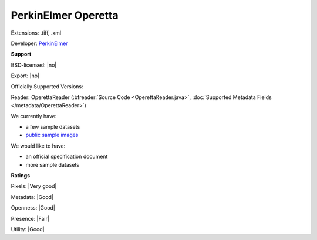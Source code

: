 .. index:: PerkinElmer Operetta
.. index:: .tiff, .xml

PerkinElmer Operetta
===============================================================================

Extensions: .tiff, .xml

Developer: `PerkinElmer <http://www.perkinelmer.com/>`_


**Support**


BSD-licensed: |no|

Export: |no|

Officially Supported Versions: 

Reader: OperettaReader (:bfreader:`Source Code <OperettaReader.java>`, :doc:`Supported Metadata Fields </metadata/OperettaReader>`)




We currently have:

* a few sample datasets
* `public sample images <http://downloads.openmicroscopy.org/images/HCS/Operetta/>`__

We would like to have:

* an official specification document 
* more sample datasets

**Ratings**


Pixels: |Very good|

Metadata: |Good|

Openness: |Good|

Presence: |Fair|

Utility: |Good|





